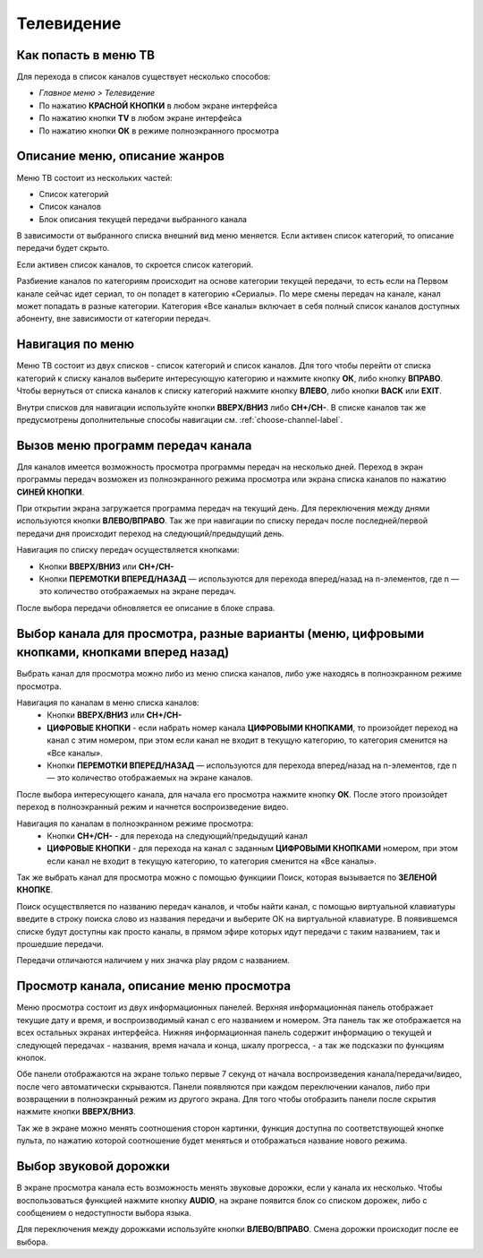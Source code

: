 Телевидение
===========

Как попасть в меню ТВ
---------------------

Для перехода в список каналов существует несколько способов:

* *Главное меню > Телевидение*
* По нажатию **КРАСНОЙ КНОПКИ** в любом экране интерфейса
* По нажатию кнопки **TV** в любом экране интерфейса
* По нажатию кнопки **ОК** в режиме полноэкранного просмотра

Описание меню, описание жанров
------------------------------

Меню ТВ состоит из нескольких частей:

* Список категорий
* Список каналов
* Блок описания текущей передачи выбранного канала

В зависимости от выбранного списка внешний вид меню меняется. Если активен список категорий, то описание передачи будет скрыто.

.. image:: img/tv-category.png

Если активен список каналов, то скроется список категорий.

.. image:: img/tv-channels.png

Разбиение каналов по категориям происходит на основе категории текущей передачи, то есть если на Первом канале сейчас идет сериал, то он попадет в категорию «Сериалы». По мере смены передач на канале, канал может попадать в разные категории. Категория «Все каналы» включает в себя полный список каналов доступных абоненту, вне зависимости от категории передач.

Навигация по меню
-----------------

Меню ТВ состоит из двух списков - список категорий и список каналов. Для того чтобы перейти от списка категорий к списку каналов выберите интересующую категорию и нажмите кнопку **ОК**, либо кнопку **ВПРАВО**. Чтобы вернуться от списка каналов к списку категорий нажмите кнопку **ВЛЕВО**, либо кнопки **BACK** или **EXIT**.

Внутри списков для навигации используйте кнопки **ВВЕРХ/ВНИЗ** либо **CH+/CH-**. В списке каналов так же предусмотрены дополнительные способы навигации см. 
:ref:`choose-channel-label`.

Вызов меню программ передач канала
----------------------------------

Для каналов имеется возможность просмотра программы передач на несколько дней. Переход в экран программы передач возможен из полноэкранного режима просмотра или экрана списка каналов по нажатию **СИНЕЙ КНОПКИ**.

При открытии экрана загружается программа передач на текущий день. Для переключения между днями используются кнопки **ВЛЕВО/ВПРАВО**. Так же при навигации по списку передач после последней/первой передачи дня происходит переход на следующий/предыдущий день.

.. image:: img/epg-list.png

Навигация по списку передач осуществляется кнопками:

* Кнопки **ВВЕРХ/ВНИЗ** или **CH+/CH-**
* Кнопки **ПЕРЕМОТКИ ВПЕРЕД/НАЗАД** — используются для перехода вперед/назад на n-элементов, где n — это количество отображаемых на экране передач.

После выбора передачи обновляется ее описание в блоке справа.

.. _choose-channel-label:

Выбор канала для просмотра, разные варианты (меню, цифровыми кнопками, кнопками вперед назад)
---------------------------------------------------------------------------------------------

Выбрать канал для просмотра можно либо из меню списка каналов, либо уже находясь в полноэкранном режиме просмотра.

Навигация по каналам в меню списка каналов:
    * Кнопки **ВВЕРХ/ВНИЗ** или **CH+/CH-**
    * **ЦИФРОВЫЕ КНОПКИ** - если набрать номер канала **ЦИФРОВЫМИ КНОПКАМИ**, то произойдет переход на канал с этим номером, при этом если канал не входит в текущую категорию, то категория сменится на «Все каналы».
    * Кнопки **ПЕРЕМОТКИ ВПЕРЕД/НАЗАД** — используются для перехода вперед/назад на n-элементов, где n — это количество отображаемых на экране каналов.

После выбора интересующего канала, для начала его просмотра нажмите кнопку **ОК**. После этого произойдет переход в полноэкранный режим и начнется воспроизведение видео.

Навигация по каналам в полноэкранном режиме просмотра:
    * Кнопки **CH+/CH-** - для перехода на следующий/предыдущий канал
    * **ЦИФРОВЫЕ КНОПКИ** - для перехода на канал с заданным **ЦИФРОВЫМИ КНОПКАМИ** номером, при этом если канал не входит в текущую категорию, то категория сменится на «Все каналы».

Так же выбрать канал для просмотра можно с помощью функциии Поиск, которая вызывается по **ЗЕЛЕНОЙ КНОПКЕ**.

.. image:: img/search-main.png

Поиск осуществляется по названию передач каналов, и чтобы найти канал, с помощью виртуальной клавиатуры введите в строку поиска слово из названия передачи и выберите ОК на виртуальной клавиатуре. В появившемся списке будут доступны как просто каналы, в прямом эфире которых идут передачи с таким названием, так и прошедшие передачи.

.. image:: img/search-results.png

Передачи отличаются наличием у них значка play рядом с названием.

Просмотр канала, описание меню просмотра
----------------------------------------

Меню просмотра состоит из двух информационных панелей. Верхняя информационная панель отображает текущие дату и время, и воспроизводимый канал с его названием и номером. Эта панель так же отображается на всех остальных экранах интерфейса. Нижняя информационная панель содержит информацию о текущей и следующей передачах - названия, время начала и конца, шкалу прогресса, - а так же подсказки по функциям кнопок.

.. image:: img/player-live.png

Обе панели отображаются на экране только первые 7 секунд от начала воспроизведения канала/передачи/видео, после чего автоматически скрываются. Панели появляются при каждом переключении каналов, либо при возвращении в полноэкранный режим из другого экрана. Для того чтобы отобразить панели после скрытия нажмите кнопки **ВВЕРХ/ВНИЗ**.

Так же в экране можно менять соотношения сторон картинки, функция доступна по соответствующей кнопке пульта, по нажатию которой соотношение будет меняться и отображаться название нового режима.

.. image:: img/player-live-3-4.png

Выбор звуковой дорожки
----------------------

В экране просмотра канала есть возможность менять звуковые дорожки, если у канала их несколько. Чтобы воспользоваться функцией нажмите кнопку **AUDIO**, на экране появится блок со списком дорожек, либо с сообщением о недоступности выбора языка.

.. image:: img/player-live-audio-tracks.png

Для переключения между дорожками используйте кнопки **ВЛЕВО/ВПРАВО**. Смена дорожки происходит после ее выбора.